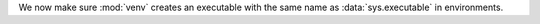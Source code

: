 We now make sure :mod:`venv` creates an executable with the same name as
:data:`sys.executable` in environments.
